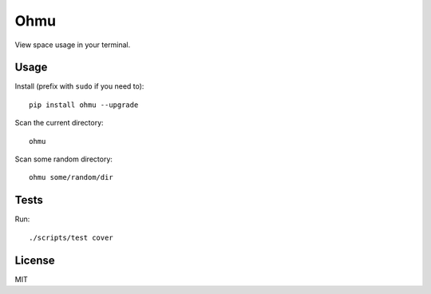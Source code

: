 Ohmu
====

View space usage in your terminal.

.. image:: https://img.shields.io/travis/paul-nechifor/ohmu.svg?style=flat-square
    :target: https://travis-ci.org/paul-nechifor/ohmu

.. image:: https://img.shields.io/codecov/c/github/paul-nechifor/ohmu.svg?style=flat-square
    :target: https://codecov.io/github/paul-nechifor/ohmu

.. image:: https://img.shields.io/pypi/v/ohmu.svg?style=flat-square
    :target: https://pypi.python.org/pypi/ohmu

.. image:: https://img.shields.io/pypi/dm/ohmu.svg?style=flat-square
    :target: https://pypi.python.org/pypi/ohmu

.. image:: https://img.shields.io/pypi/l/ohmu.svg?style=flat-square
    :target: http://opensource.org/licenses/MIT

.. image:: animation.gif

Usage
-----

Install (prefix with ``sudo`` if you need to)::

    pip install ohmu --upgrade

Scan the current directory::

    ohmu

Scan some random directory::

    ohmu some/random/dir

Tests
-----

Run::

    ./scripts/test cover

License
-------

MIT
